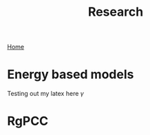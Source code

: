 #+title: Research
#+STARTUP: latexpreview
#+LATEX_HEADER: \usepackage{amsmath, amssymb}
[[./index.org][Home]]
* Energy based models
Testing out my latex here $\gamma$
* RgPCC
